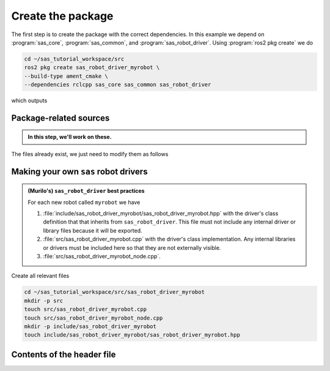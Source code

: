 Create the package
==================

The first step is to create the package with the correct dependencies. In this example we depend on
:program:`sas_core`, :program:`sas_common`, and :program:`sas_robot_driver`. Using :program:`ros2 pkg create`
we do

.. code-block:: console

  cd ~/sas_tutorial_workspace/src
  ros2 pkg create sas_robot_driver_myrobot \
  --build-type ament_cmake \
  --dependencies rclcpp sas_core sas_common sas_robot_driver

which outputs

.. dropdown:: ros2 pkg create output

    .. code-block:: console
        :emphasize-lines: 1-2
    
        going to create a new package
        package name: sas_robot_driver_myrobot
        destination directory: /home/murilo/Downloads/pycharm-community-2024.3.5/bin
        package format: 3
        version: 0.0.0
        description: TODO: Package description
        maintainer: ['murilo <murilo.marinho@manchester.ac.uk>']
        licenses: ['TODO: License declaration']
        build type: ament_cmake
        dependencies: ['rclcpp', 'sas_core', 'sas_common', 'sas_robot_driver']
        creating folder ./sas_robot_driver_myrobot
        creating ./sas_robot_driver_myrobot/package.xml
        creating source and include folder
        creating folder ./sas_robot_driver_myrobot/src
        creating folder ./sas_robot_driver_myrobot/include/sas_robot_driver_myrobot
        creating ./sas_robot_driver_myrobot/CMakeLists.txt

        [WARNING]: Unknown license 'TODO: License declaration'.  This has been set in the package.xml, but no LICENSE file has been created.
        It is recommended to use one of the ament license identifiers:
        Apache-2.0
        BSL-1.0
        BSD-2.0
        BSD-2-Clause
        BSD-3-Clause
        GPL-3.0-only
        LGPL-3.0-only
        MIT
        MIT-0

Package-related sources
-----------------------

.. admonition:: In this step, we'll work on these.

    .. code-block:: console
        :emphasize-lines: 2,6

        └── sas_robot_driver_myrobot
            ├── CMakeLists.txt
            ├── include
            │   └── sas_robot_driver_myrobot
            ├── package.xml
            └── src

The files already exist, we just need to modify them as follows

.. tab-set::

    .. tab-item:: package.xml

        :download:`package.xml <../../../sas_tutorial_workspace/src/sas_robot_driver_myrobot/package.xml>`

        .. literalinclude:: ../../../sas_tutorial_workspace/src/sas_robot_driver_myrobot/package.xml
           :language: xml
           :linenos:
           :emphasize-lines: 10,18

    .. tab-item:: CMakeLists.txt

        :download:`CMakeLists.txt <../../../sas_tutorial_workspace/src/sas_robot_driver_myrobot/CMakeLists.txt>`

        .. literalinclude:: ../../../sas_tutorial_workspace/src/sas_robot_driver_myrobot/CMakeLists.txt
           :language: cmake
           :linenos:
           :emphasize-lines: 12-47


Making your own ``sas`` robot drivers
-------------------------------------

.. admonition:: (Murilo's) ``sas_robot_driver`` best practices

   For each new robot called ``myrobot`` we have

   #. :file:`include/sas_robot_driver_myrobot/sas_robot_driver_myrobot.hpp` with the driver's class definition that that inherits from ``sas_robot_driver``. This file must not include any internal driver or library files because it will be exported.
   #. :file:`src/sas_robot_driver_myrobot.cpp` with the driver's class implementation. Any internal libraries or drivers must be included here so that they are not externally visible.
   #. :file:`src/sas_robot_driver_myrobot_node.cpp`.

Create all relevant files

.. code-block:: console

  cd ~/sas_tutorial_workspace/src/sas_robot_driver_myrobot
  mkdir -p src
  touch src/sas_robot_driver_myrobot.cpp
  touch src/sas_robot_driver_myrobot_node.cpp
  mkdir -p include/sas_robot_driver_myrobot
  touch include/sas_robot_driver_myrobot/sas_robot_driver_myrobot.hpp

Contents of the header file
---------------------------


